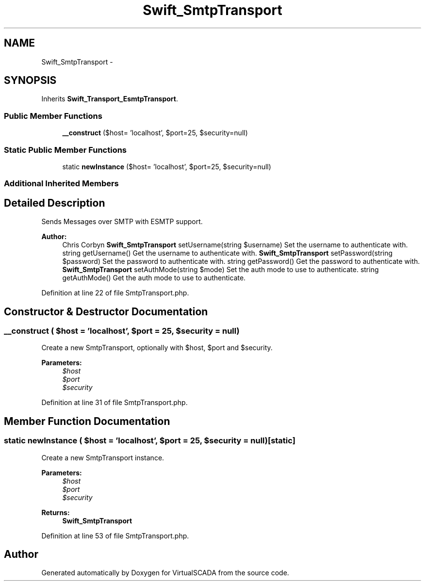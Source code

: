 .TH "Swift_SmtpTransport" 3 "Tue Apr 14 2015" "Version 1.0" "VirtualSCADA" \" -*- nroff -*-
.ad l
.nh
.SH NAME
Swift_SmtpTransport \- 
.SH SYNOPSIS
.br
.PP
.PP
Inherits \fBSwift_Transport_EsmtpTransport\fP\&.
.SS "Public Member Functions"

.in +1c
.ti -1c
.RI "\fB__construct\fP ($host= 'localhost', $port=25, $security=null)"
.br
.in -1c
.SS "Static Public Member Functions"

.in +1c
.ti -1c
.RI "static \fBnewInstance\fP ($host= 'localhost', $port=25, $security=null)"
.br
.in -1c
.SS "Additional Inherited Members"
.SH "Detailed Description"
.PP 
Sends Messages over SMTP with ESMTP support\&.
.PP
\fBAuthor:\fP
.RS 4
Chris Corbyn  \fBSwift_SmtpTransport\fP setUsername(string $username) Set the username to authenticate with\&.  string getUsername() Get the username to authenticate with\&.  \fBSwift_SmtpTransport\fP setPassword(string $password) Set the password to authenticate with\&.  string getPassword() Get the password to authenticate with\&.  \fBSwift_SmtpTransport\fP setAuthMode(string $mode) Set the auth mode to use to authenticate\&.  string getAuthMode() Get the auth mode to use to authenticate\&. 
.RE
.PP

.PP
Definition at line 22 of file SmtpTransport\&.php\&.
.SH "Constructor & Destructor Documentation"
.PP 
.SS "__construct ( $host = \fC'localhost'\fP,  $port = \fC25\fP,  $security = \fCnull\fP)"
Create a new SmtpTransport, optionally with $host, $port and $security\&.
.PP
\fBParameters:\fP
.RS 4
\fI$host\fP 
.br
\fI$port\fP 
.br
\fI$security\fP 
.RE
.PP

.PP
Definition at line 31 of file SmtpTransport\&.php\&.
.SH "Member Function Documentation"
.PP 
.SS "static newInstance ( $host = \fC'localhost'\fP,  $port = \fC25\fP,  $security = \fCnull\fP)\fC [static]\fP"
Create a new SmtpTransport instance\&.
.PP
\fBParameters:\fP
.RS 4
\fI$host\fP 
.br
\fI$port\fP 
.br
\fI$security\fP 
.RE
.PP
\fBReturns:\fP
.RS 4
\fBSwift_SmtpTransport\fP 
.RE
.PP

.PP
Definition at line 53 of file SmtpTransport\&.php\&.

.SH "Author"
.PP 
Generated automatically by Doxygen for VirtualSCADA from the source code\&.
